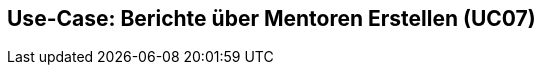 == Use-Case: Berichte über Mentoren Erstellen (UC07)
//nicht aktive verträge mit inaktiven Mentoren
// 1) aktive Mentoren nach Vertragstyp und Ländern
// 2) aktive Mentoren nach Vertragstyp (E-Mail-Adressen)
// 3) aktive Mentoren nach Vertragstyp 
// 1,2,3 zusammen fassbar?
